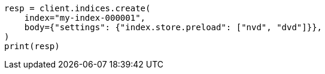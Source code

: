 // index-modules/store.asciidoc:122

[source, python]
----
resp = client.indices.create(
    index="my-index-000001",
    body={"settings": {"index.store.preload": ["nvd", "dvd"]}},
)
print(resp)
----
